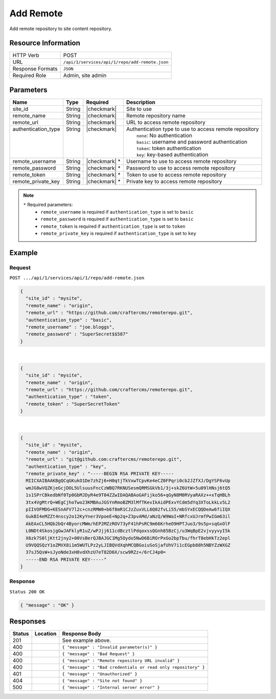 .. _crafter-studio-api-repo-add-remote:

==========
Add Remote
==========

Add remote repository to site content repository.

--------------------
Resource Information
--------------------

+----------------------------+-------------------------------------------------------------------+
|| HTTP Verb                 || POST                                                             |
+----------------------------+-------------------------------------------------------------------+
|| URL                       || ``/api/1/services/api/1/repo/add-remote.json``                   |
+----------------------------+-------------------------------------------------------------------+
|| Response Formats          || ``JSON``                                                         |
+----------------------------+-------------------------------------------------------------------+
|| Required Role             || Admin, site admin                                                |
+----------------------------+-------------------------------------------------------------------+

----------
Parameters
----------

+----------------------+-------------+----------------+--------------------------------------------------------------+
|| Name                || Type       || Required      || Description                                                 |
+======================+=============+================+==============================================================+
|| site_id             || String     || |checkmark|   || Site to use                                                 |
+----------------------+-------------+----------------+--------------------------------------------------------------+
|| remote_name         || String     || |checkmark|   || Remote repository name                                      |
+----------------------+-------------+----------------+--------------------------------------------------------------+
|| remote_url          || String     || |checkmark|   || URL to access remote repository                             |
+----------------------+-------------+----------------+--------------------------------------------------------------+
|| authentication_type || String     || |checkmark|   || Authentication type to use to access remote repository      |
||                     ||            ||               ||   ``none``: No authentication                               |
||                     ||            ||               ||   ``basic``: username and password authentication           |
||                     ||            ||               ||   ``token``: token authentication                           |
||                     ||            ||               ||   ``key``: key-based authentication                         |
+----------------------+-------------+----------------+--------------------------------------------------------------+
|| remote_username     || String     || |checkmark| * || Username to use to access remote repository                 |
+----------------------+-------------+----------------+--------------------------------------------------------------+
|| remote_password     || String     || |checkmark| * || Password to use to access remote repository                 |
+----------------------+-------------+----------------+--------------------------------------------------------------+
|| remote_token        || String     || |checkmark| * || Token to use to access remote repository                    |
+----------------------+-------------+----------------+--------------------------------------------------------------+
|| remote_private_key  || String     || |checkmark| * || Private key to access remote repository                     |
+----------------------+-------------+----------------+--------------------------------------------------------------+

.. note::
    ``*`` Required parameters:
        * ``remote_username`` is required if ``authentication_type`` is set to ``basic``
        * ``remote_password`` is required if ``authentication_type`` is set to ``basic``
        * ``remote_token`` is required if ``authentication_type`` is set to ``token``
        * ``remote_private_key`` is required if ``authentication_type`` is set to ``key``

-------
Example
-------
^^^^^^^
Request
^^^^^^^

``POST .../api/1/services/api/1/repo/add-remote.json``

.. code-block:: json

  {
    "site_id" : "mysite",
    "remote_name" : "origin",
    "remote_url" : "https://github.com/craftercms/remoterepo.git",
    "authentication_type" : "basic",
    "remote_username" : "joe.bloggs",
    "remote_password" : "SuperSecret$$587"
  }

|

.. code-block:: json

  {
    "site_id" : "mysite",
    "remote_name" : "origin",
    "remote_url" : "https://github.com/craftercms/remoterepo.git",
    "authentication_type" : "token",
    "remote_token" : "SuperSecretToken"
  }

|

.. code-block:: json

  {
    "site_id" : "mysite",
    "remote_name" : "origin",
    "remote_url" : "git@github.com:craftercms/remoterepo.git",
    "authentication_type" : "key",
    "remote_private_key" : "-----BEGIN RSA PRIVATE KEY-----
    MIICXAIBAAKBgQCqGKukO1De7zhZj6+H0qtjTkVxwTCpvKe4eCZ0FPqri0cb2JZfXJ/DgYSF6vUp
    wmJG8wVQZKjeGcjDOL5UlsuusFncCzWBQ7RKNUSesmQRMSGkVb1/3j+skZ6UtW+5u09lHNsj6tQ5
    1s1SPrCBkedbNf0Tp0GbMJDyR4e9T04ZZwIDAQABAoGAFijko56+qGyN8M0RVyaRAXz++xTqHBLh
    3tx4VgMtrQ+WEgCjhoTwo23KMBAuJGSYnRmoBZM3lMfTKevIkAidPExvYCdm5dYq3XToLkkLv5L2
    pIIVOFMDG+KESnAFV7l2c+cnzRMW0+b6f8mR1CJzZuxVLL6Q02fvLi55/mbSYxECQQDeAw6fiIQX
    GukBI4eMZZt4nscy2o12KyYner3VpoeE+Np2q+Z3pvAMd/aNzQ/W9WaI+NRfcxUJrmfPwIGm63il
    AkEAxCL5HQb2bQr4ByorcMWm/hEP2MZzROV73yF41hPsRC9m66KrheO9HPTJuo3/9s5p+sqGxOlF
    L0NDt4SkosjgGwJAFklyR1uZ/wPJjj611cdBcztlPdqoxssQGnh85BzCj/u3WqBpE2vjvyyvyI5k
    X6zk7S0ljKtt2jny2+00VsBerQJBAJGC1Mg5Oydo5NwD6BiROrPxGo2bpTbu/fhrT8ebHkTz2epl
    U9VQQSQzY1oZMVX8i1m5WUTLPz2yLJIBQVdXqhMCQBGoiuSoSjafUhV7i1cEGpb88h5NBYZzWXGZ
    37sJ5QsW+sJyoNde3xH8vdXhzU7eT82D6X/scw9RZz+/6rCJ4p0=
    -----END RSA PRIVATE KEY-----"
  }

^^^^^^^^
Response
^^^^^^^^

``Status 200 OK``

.. code-block:: json

    { "message" : "OK" }

---------
Responses
---------

+---------+-------------------------------------------+----------------------------------------------------------------+
|| Status || Location                                 || Response Body                                                 |
+=========+===========================================+================================================================+
|| 201    ||                                          || See example above.                                            |
+---------+-------------------------------------------+----------------------------------------------------------------+
|| 400    ||                                          || ``{ "message" : "Invalid parameter(s)" }``                    |
+---------+-------------------------------------------+----------------------------------------------------------------+
|| 400    ||                                          || ``{ "message" : "Bad Request" }``                             |
+---------+-------------------------------------------+----------------------------------------------------------------+
|| 400    ||                                          || ``{ "message" : "Remote repository URL invalid" }``           |
+---------+-------------------------------------------+----------------------------------------------------------------+
|| 400    ||                                          || ``{ "message" : "Bad credentials or read only repository" }`` |
+---------+-------------------------------------------+----------------------------------------------------------------+
|| 401    ||                                          || ``{ "message" : "Unauthorized" }``                            |
+---------+-------------------------------------------+----------------------------------------------------------------+
|| 404    ||                                          || ``{ "message" : "Site not found" }``                          |
+---------+-------------------------------------------+----------------------------------------------------------------+
|| 500    ||                                          || ``{ "message" : "Internal server error" }``                   |
+---------+-------------------------------------------+----------------------------------------------------------------+